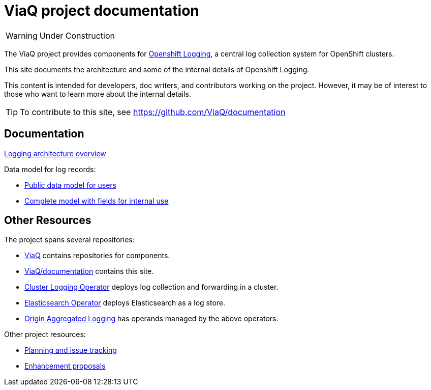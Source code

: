 = ViaQ project documentation

WARNING: Under Construction

The ViaQ project provides components for https://docs.openshift.com/container-platform/4.7/logging/cluster-logging.html[Openshift Logging], a central log collection system for OpenShift clusters.

This site documents the architecture and some of the internal details of Openshift Logging.

This content is intended for developers, doc writers, and contributors working on the project. However, it may be of interest to those who want to learn more about the internal details.

TIP: To contribute to this site, see https://github.com/ViaQ/documentation

== Documentation

link:architecture/index.html[Logging architecture overview]

Data model for log records:

* xref:data_model/public/data_model.adoc[Public data model for users]
* xref:data_model/private/data_model.adoc[Complete model with fields for internal use]


== Other Resources

The project spans several repositories:

* link:https://github.com/ViaQ[ViaQ] contains repositories for components.
* https://github.com/ViaQ/documentation[ViaQ/documentation] contains this site.
* link:https://github.com/openshift/cluster-logging-operator[Cluster Logging Operator] deploys log collection and forwarding in a cluster.
* link:https://github.com/openshift/elasticsearch-operator[Elasticsearch Operator] deploys Elasticsearch as a log store.
* link:https://github.com/openshift/origin-aggregated-logging[Origin Aggregated Logging] has operands managed by the above operators.

Other project resources:

* link:https://issues.redhat.com/projects/LOG/issues/LOG-96?filter=allopenissues[Planning and issue tracking]
* link:https://github.com/openshift/enhancements/tree/master/enhancements/cluster-logging[Enhancement proposals]
